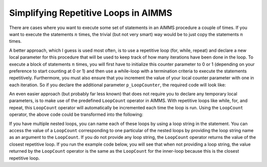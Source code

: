 Simplifying Repetitive Loops in AIMMS
====================================================================

.. meta::
   :description: Repetition sometimes needed, iterative construct preferred, loop counts reduce need of coding.
   :keywords: Iterative, repetition, loop count, sum, for, while, parameter

There are cases where you want to execute some set of statements in an AIMMS procedure a couple of times. 
If you want to execute the statements :math:`n` times, the trivial (but not very smart) way would be to just copy the statements :math:`n` times.

A better approach, which I guess is used most often, is to use a repetitive loop (for, while, repeat) and declare a new local parameter 
for this procedure that will be used to keep track of how many iterations have been done in the loop. To execute a block of statements :math:`n` times, 
you will first have to initialize this counter parameter to 0 or 1 (depending on your preference to start counting at 0 or 1) and then use a while-loop with a 
termination criteria to execute the statements repetitively. Furthermore, you must also ensure that you increment the value of your local 
counter parameter with one in each iteration. So if you declare the additional parameter ``p_LoopCounter``, the required code will look like:

.. code-block:: aimms
    :linenos:

    !Initialize the p_LoopCounter to the value 1
    p_LoopCounter := 1 ; 
    while p_LoopCounter <= 3 do
        DialogMessage("Current iteration " + p_LoopCounter ) ; 
        ! And increment the counter by one
        p_LoopCounter += 1 ; 
    endwhile ; 

An even easier approach (but probably far less known) that does not require you to declare any temporary local parameters, is to make use of the predefined ``LoopCount`` operator in AIMMS. 
With repetitive loops like while, for, and repeat, this ``LoopCount`` operator will automatically be incremented each time the loop is run. Using the ``LoopCount`` operator, the above code could be 
transformed into the following:

.. code-block:: aimms
    :linenos:

    while LoopCount <= 3 do
        DialogMessage("Current iteration " + LoopCount) ; 
    endwhile ; 

If you have multiple nested loops, you can name each of these loops by using a loop string in the statement. You can access the value of a ``LoopCount`` corresponding to 
one particular of the nested loops by providing the loop string name as an argument to the ``LoopCount``. If you do not provide any loop string, 
the ``LoopCount`` operator returns the value of the closest repetitive loop. If you run the example code below, you will see that when not providing a loop string, 
the value returned by the ``LoopCount`` operator is the same as the ``LoopCount`` for the inner-loop because this is the closest repetitive loop.

.. code-block:: aimms
    :linenos:

    while LoopCount <= 3 do "outer-loop"
        while LoopCount <= 4 do "inner-loop" 
            DialogMessage(   "Outer : " + LoopCount("outer-loop") + "\n"
                           + "Inner : " + LoopCount("inner-loop") + "\n"
                           + "No string : " + LoopCount ); 
        endwhile ; 
    endwhile ; 


